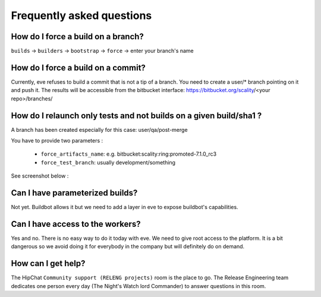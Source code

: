 Frequently asked questions
==========================

How do I force a build on a branch?
-----------------------------------

``builds`` -> ``builders`` -> ``bootstrap`` -> ``force`` -> enter your branch's name



How do I force a build on a commit?
-----------------------------------

Currently, eve refuses to build a commit that is not a tip of a branch. You need
to create a user/* branch pointing on it and push it. The results will be
accessible from the bitbucket interface: https://bitbucket.org/scality/<your
repo>/branches/


How do I relaunch only tests and not builds on a given build/sha1 ?
-------------------------------------------------------------------

A branch has been created especially for this case: user/qa/post-merge

You have to provide two parameters :

   * ``force_artifacts_name``: e.g. bitbucket:scality:ring:promoted-7.1.0_rc3

   * ``force_test_branch``: usually development/something

See screenshot below :

.. TODO add screenshot and update this part


Can I have parameterized builds?
--------------------------------

Not yet. Buildbot allows it but we need to add a layer in eve to expose buildbot's capabilities.

.. TODO yes we can now


Can I have access to the workers?
---------------------------------

Yes and no. There is no easy way to do it today with eve. We need to give root
access to the platform. It is a bit dangerous so we avoid doing it for everybody
in the company but will definitely do on demand.


How can I get help?
-------------------

The HipChat ``Community support (RELENG projects)`` room is the place to go. The
Release Engineering team dedicates one person every day (The Night's Watch lord
Commander) to answer questions in this room.
